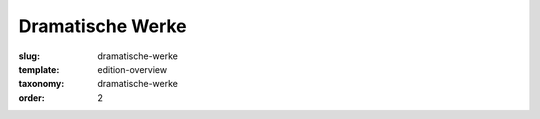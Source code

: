 Dramatische Werke
=================

:slug: dramatische-werke
:template: edition-overview
:taxonomy: dramatische-werke
:order: 2
